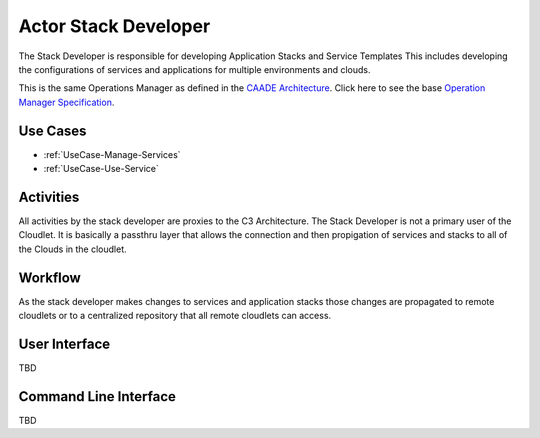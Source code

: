 .. _Stack-Developer:

Actor Stack Developer
=====================

The Stack Developer is responsible for developing Application Stacks and Service Templates
This includes developing the configurations of services and applications for multiple environments and clouds.

This is the same Operations Manager as defined in the `CAADE Architecture <https://c3.readthedocs.io>`_.
Click here to see the base `Operation Manager Specification <http://c3.readthedocs.io/en/latest/Actors/StackDeveloper/Actor-StackDeveloper.html>`_.

Use Cases
---------

* :ref:`UseCase-Manage-Services`
* :ref:`UseCase-Use-Service`

.. image:: UseCases.png

Activities
----------

All activities by the stack developer are proxies to the C3 Architecture.
The Stack Developer is not a primary user of the Cloudlet. It is basically a passthru
layer that allows the connection and then propigation of services and stacks to all of the
Clouds in the cloudlet.

.. image:: Activity.png

Workflow
--------

As the stack developer makes changes to services and application stacks those changes are propagated to
remote cloudlets or to a centralized repository that all remote cloudlets can access.

.. image:: Workflow.png

User Interface
--------------

TBD

Command Line Interface
----------------------

TBD

